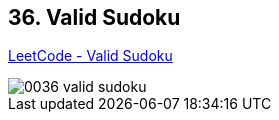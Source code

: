 == 36. Valid Sudoku

https://leetcode.com/problems/valid-sudoku/[LeetCode - Valid Sudoku]

image::images/0036-valid-sudoku.png[]
